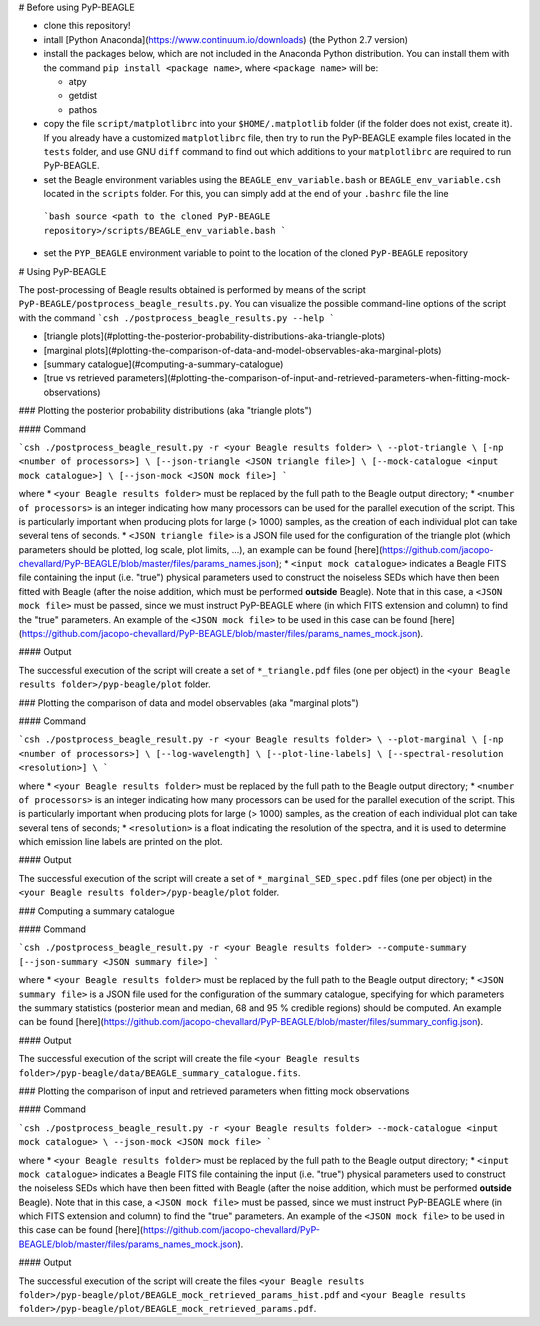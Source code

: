 # Before using PyP-BEAGLE

* clone this repository!

* intall [Python Anaconda](https://www.continuum.io/downloads) (the Python 2.7 version)

* install the packages below, which are not included in the Anaconda Python distribution. You can install them with the command ``pip install <package name>``, where ``<package name>`` will be:

  * atpy

  * getdist

  * pathos

* copy the file ``script/matplotlibrc`` into your ``$HOME/.matplotlib`` folder (if the folder does not exist, create it). If you already have a customized  ``matplotlibrc`` file, then try to run the PyP-BEAGLE example files located in the ``tests`` folder, and use GNU ``diff`` command to find out which additions to your ``matplotlibrc`` are required to run PyP-BEAGLE.

* set the Beagle environment variables using the ``BEAGLE_env_variable.bash`` or ``BEAGLE_env_variable.csh`` located in the ``scripts`` folder. For this, you can simply add at the end of your ``.bashrc`` file the line
 ```bash
 source <path to the cloned PyP-BEAGLE repository>/scripts/BEAGLE_env_variable.bash
 ```

* set the ``PYP_BEAGLE`` environment variable to point to the location of the cloned ``PyP-BEAGLE`` repository

# Using PyP-BEAGLE

The post-processing of Beagle results obtained is performed by means of the script ``PyP-BEAGLE/postprocess_beagle_results.py``. You can visualize the possible command-line options of the script with the command
```csh
./postprocess_beagle_results.py --help
```

* [triangle plots](#plotting-the-posterior-probability-distributions-aka-triangle-plots)
* [marginal plots](#plotting-the-comparison-of-data-and-model-observables-aka-marginal-plots)
* [summary catalogue](#computing-a-summary-catalogue)
* [true vs retrieved parameters](#plotting-the-comparison-of-input-and-retrieved-parameters-when-fitting-mock-observations)

### Plotting the posterior probability distributions (aka "triangle plots")

#### Command

```csh
./postprocess_beagle_result.py -r <your Beagle results folder> \
--plot-triangle \
[-np <number of processors>] \
[--json-triangle <JSON triangle file>] \
[--mock-catalogue <input mock catalogue>] \
[--json-mock <JSON mock file>]
```

where
* ``<your Beagle results folder>`` must be replaced by the full path to the Beagle output directory;
* ``<number of processors>`` is an integer indicating how many processors can be used for the parallel execution of the script. This is particularly important when producing plots for large (> 1000) samples, as the creation of each individual plot can take several tens of seconds.
* ``<JSON triangle file>`` is a JSON file used for the configuration of the triangle plot (which parameters should be plotted, log scale, plot limits, ...), an example can be found [here](https://github.com/jacopo-chevallard/PyP-BEAGLE/blob/master/files/params_names.json);
* ``<input mock catalogue>`` indicates a Beagle FITS file containing the input (i.e. "true") physical parameters used to construct the noiseless SEDs which have then been fitted with Beagle (after the noise addition, which must be performed **outside** Beagle). Note that in this case, a ``<JSON mock file>`` must be passed, since we must instruct PyP-BEAGLE where (in which FITS extension and column) to find the "true" parameters. An example of the ``<JSON mock file>`` to be used in this case can be found [here](https://github.com/jacopo-chevallard/PyP-BEAGLE/blob/master/files/params_names_mock.json).


#### Output

The successful execution of the script will create a set of ``*_triangle.pdf`` files (one per object) in the ``<your Beagle results folder>/pyp-beagle/plot`` folder.


### Plotting the comparison of data and model observables (aka "marginal plots")

#### Command

```csh
./postprocess_beagle_result.py -r <your Beagle results folder> \
--plot-marginal \
[-np <number of processors>] \
[--log-wavelength] \
[--plot-line-labels] \
[--spectral-resolution <resolution>] \
```

where
* ``<your Beagle results folder>`` must be replaced by the full path to the Beagle output directory;
* ``<number of processors>`` is an integer indicating how many processors can be used for the parallel execution of the script. This is particularly important when producing plots for large (> 1000) samples, as the creation of each individual plot can take several tens of seconds;
* ``<resolution>`` is a float indicating the resolution of the spectra, and it is used to determine which emission line labels are printed on the plot.

#### Output

The successful execution of the script will create a set of ``*_marginal_SED_spec.pdf`` files (one per object) in the ``<your Beagle results folder>/pyp-beagle/plot`` folder.


### Computing a summary catalogue

#### Command

```csh
./postprocess_beagle_result.py -r <your Beagle results folder> 
--compute-summary
[--json-summary <JSON summary file>]
```

where
* ``<your Beagle results folder>`` must be replaced by the full path to the Beagle output directory;
* ``<JSON summary file>`` is a JSON file used for the configuration of the summary catalogue, specifying for which parameters the summary statistics (posterior mean and median, 68 and 95 % credible regions) should be computed. An example can be found [here](https://github.com/jacopo-chevallard/PyP-BEAGLE/blob/master/files/summary_config.json).

#### Output

The successful execution of the script will create the file ``<your Beagle results folder>/pyp-beagle/data/BEAGLE_summary_catalogue.fits``.

### Plotting the comparison of input and retrieved parameters when fitting mock observations

#### Command

```csh
./postprocess_beagle_result.py -r <your Beagle results folder> 
--mock-catalogue <input mock catalogue> \
--json-mock <JSON mock file>
```

where
* ``<your Beagle results folder>`` must be replaced by the full path to the Beagle output directory;
* ``<input mock catalogue>`` indicates a Beagle FITS file containing the input (i.e. "true") physical parameters used to construct the noiseless SEDs which have then been fitted with Beagle (after the noise addition, which must be performed **outside** Beagle). Note that in this case, a ``<JSON mock file>`` must be passed, since we must instruct PyP-BEAGLE where (in which FITS extension and column) to find the "true" parameters. An example of the ``<JSON mock file>`` to be used in this case can be found [here](https://github.com/jacopo-chevallard/PyP-BEAGLE/blob/master/files/params_names_mock.json).

#### Output

The successful execution of the script will create the files ``<your Beagle results folder>/pyp-beagle/plot/BEAGLE_mock_retrieved_params_hist.pdf`` and ``<your Beagle results folder>/pyp-beagle/plot/BEAGLE_mock_retrieved_params.pdf``.

